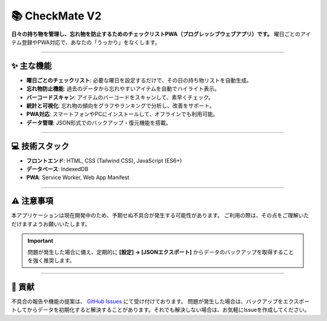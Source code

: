 ===============
📚 CheckMate V2
===============

**日々の持ち物を管理し、忘れ物を防止するためのチェックリストPWA（プログレッシブウェブアプリ）です。**
曜日ごとのアイテム登録やPWA対応で、あなたの「うっかり」をなくします。

----

✨ 主な機能
----------

* **曜日ごとのチェックリスト**: 必要な曜日を設定するだけで、その日の持ち物リストを自動生成。
* **忘れ物防止機能**: 過去のデータから忘れやすいアイテムを自動でハイライト表示。
* **バーコードスキャン**: アイテムのバーコードをスキャンして、素早くチェック。
* **統計と可視化**: 忘れ物の傾向をグラフやランキングで分析し、改善をサポート。
* **PWA対応**: スマートフォンやPCにインストールして、オフラインでも利用可能。
* **データ管理**: JSON形式でのバックアップ・復元機能を搭載。

----

💻 技術スタック
--------------

* **フロントエンド**: HTML, CSS (Tailwind CSS), JavaScript (ES6+)
* **データベース**: IndexedDB
* **PWA**: Service Worker, Web App Manifest

----

⚠️ 注意事項
----------

本アプリケーションは現在開発中のため、予期せぬ不具合が発生する可能性があります。
ご利用の際は、その点をご理解いただけますようお願いいたします。

.. important::

   問題が発生した場合に備え、定期的に **[設定] → [JSONエクスポート]** からデータのバックアップを取得することを強く推奨します。

----

🤝 貢献
------

不具合の報告や機能の提案は、 `GitHub Issues`_ にて受け付けております。
問題が発生した場合は、バックアップをエクスポートしてからデータを初期化すると解決することがあります。それでも解決しない場合は、お気軽にIssueを作成してください。

.. _`GitHub Issues`: https://github.com/Vol-11/CheckMate-V2/issues